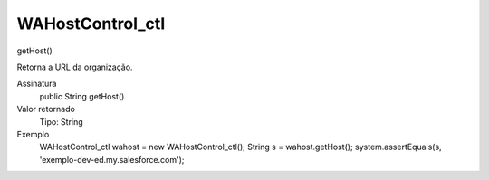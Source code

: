 #################
WAHostControl_ctl
#################

getHost()

Retorna a URL da organização.

Assinatura
  public String getHost()
Valor retornado
  Tipo:	String
Exemplo
       .. code-block:: apex
       WAHostControl_ctl wahost = new WAHostControl_ctl();
       String s = wahost.getHost();
       system.assertEquals(s, 'exemplo-dev-ed.my.salesforce.com');
